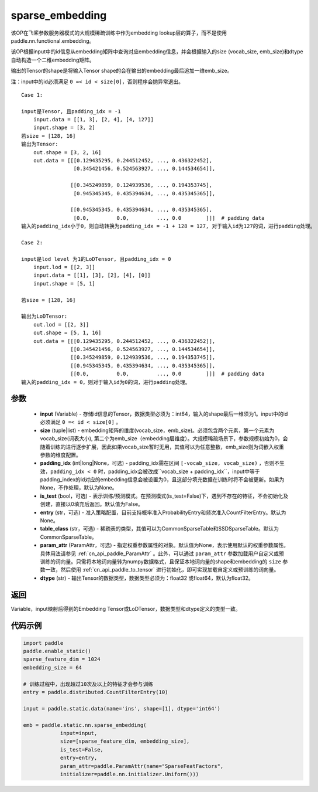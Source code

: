 .. _cn_api_fluid_contrib_layers_sparse_embedding:

sparse_embedding
-------------------------------


.. py:function:: paddle.static.nn.sparse_embedding(input, size, padding_idx=None, is_test=False, entry=None, table_class="CommonSparseTable", param_attr=None, dtype='float32')


该OP在飞桨参数服务器模式的大规模稀疏训练中作为embedding lookup层的算子，而不是使用paddle.nn.functional.embedding。

该OP根据input中的id信息从embedding矩阵中查询对应embedding信息，并会根据输入的size (vocab_size, emb_size)和dtype自动构造一个二维embedding矩阵。

输出的Tensor的shape是将输入Tensor shape的会在输出的embedding最后追加一维emb_size。

注：input中的id必须满足 ``0 =< id < size[0]``，否则程序会抛异常退出。


::

    Case 1:

    input是Tensor, 且padding_idx = -1
        input.data = [[1, 3], [2, 4], [4, 127]]
        input.shape = [3, 2]
    若size = [128, 16]
    输出为Tensor:
        out.shape = [3, 2, 16]
        out.data = [[[0.129435295, 0.244512452, ..., 0.436322452],
                     [0.345421456, 0.524563927, ..., 0.144534654]],

                    [[0.345249859, 0.124939536, ..., 0.194353745],
                     [0.945345345, 0.435394634, ..., 0.435345365]],
                     
                    [[0.945345345, 0.435394634, ..., 0.435345365],
                     [0.0,         0.0,         ..., 0.0        ]]]  # padding data
    输入的padding_idx小于0，则自动转换为padding_idx = -1 + 128 = 127, 对于输入id为127的词，进行padding处理。
    
    Case 2:

    input是lod level 为1的LoDTensor, 且padding_idx = 0
        input.lod = [[2, 3]]
        input.data = [[1], [3], [2], [4], [0]]
        input.shape = [5, 1]

    若size = [128, 16]

    输出为LoDTensor:
        out.lod = [[2, 3]]
        out.shape = [5, 1, 16]
        out.data = [[[0.129435295, 0.244512452, ..., 0.436322452]],
                    [[0.345421456, 0.524563927, ..., 0.144534654]],
                    [[0.345249859, 0.124939536, ..., 0.194353745]],
                    [[0.945345345, 0.435394634, ..., 0.435345365]],
                    [[0.0,         0.0,         ..., 0.0        ]]]  # padding data
    输入的padding_idx = 0，则对于输入id为0的词，进行padding处理。


参数
::::::::
    - **input** (Variable) - 存储id信息的Tensor，数据类型必须为：int64，输入的shape最后一维须为1。input中的id必须满足 ``0 =< id < size[0]`` 。
    - **size** (tuple|list) - embedding矩阵的维度(vocab_size，emb_size)。必须包含两个元素，第一个元素为vocab_size(词表大小), 第二个为emb_size（embedding层维度）。大规模稀疏场景下，参数规模初始为0，会随着训练的进行逐步扩展，因此如果vocab_size暂时无用，其值可以为任意整数，emb_size则为词嵌入权重参数的维度配置。
    - **padding_idx** (int|long|None，可选) - padding_idx需在区间 ``[-vocab_size, vocab_size)`` ，否则不生效，``padding_idx < 0`` 时，padding_idx会被改成``vocab_size + padding_idx``，input中等于padding_index的id对应的embedding信息会被设置为0，且这部分填充数据在训练时将不会被更新。如果为None，不作处理，默认为None。
    - **is_test** (bool，可选) -  表示训练/预测模式。在预测模式(is_test=False)下，遇到不存在的特征，不会初始化及创建，直接以0填充后返回。默认值为False。
    - **entry** (str，可选) - 准入策略配置，目前支持概率准入ProbabilityEntry和频次准入CountFilterEntry。默认为None。
    - **table_class** (str，可选) - 稀疏表的类型，其值可以为CommonSparseTable和SSDSparseTable。默认为CommonSparseTable。 
    - **param_attr** (ParamAttr，可选) - 指定权重参数属性的对象。默认值为None，表示使用默认的权重参数属性。具体用法请参见 :ref:`cn_api_paddle_ParamAttr` 。此外，可以通过 ``param_attr`` 参数加载用户自定义或预训练的词向量。只需将本地词向量转为numpy数据格式，且保证本地词向量的shape和embedding的 ``size`` 参数一致，然后使用 :ref:`cn_api_paddle_to_tensor` 进行初始化，即可实现加载自定义或预训练的词向量。
    - **dtype** (str) - 输出Tensor的数据类型，数据类型必须为：float32 或float64，默认为float32。

返回
::::::::
Variable，input映射后得到的Embedding Tensor或LoDTensor，数据类型和dtype定义的类型一致。

代码示例
::::::::

.. code-block:: python

    import paddle
    paddle.enable_static()
    sparse_feature_dim = 1024
    embedding_size = 64
    
    # 训练过程中，出现超过10次及以上的特征才会参与训练
    entry = paddle.distributed.CountFilterEntry(10)

    input = paddle.static.data(name='ins', shape=[1], dtype='int64')

    emb = paddle.static.nn.sparse_embedding(
                input=input,
                size=[sparse_feature_dim, embedding_size],
                is_test=False,
                entry=entry,
                param_attr=paddle.ParamAttr(name="SparseFeatFactors",
                initializer=paddle.nn.initializer.Uniform()))
